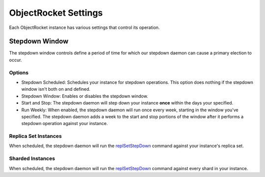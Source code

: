ObjectRocket Settings
=====================

Each ObjectRocket instance has various settings that control its operation.


Stepdown Window
---------------

The stepdown window controls define a period of time for which our
stepdown daemon can cause a primary election to occur.


Options
^^^^^^^

* Stepdown Scheduled: Schedules your instance for stepdown operations. This
  option does nothing if the stepdown window isn't both on and defined.
* Stepdown Window: Enables or disables the stepdown window.
* Start and Stop: The stepdown daemon will step down your instance **once**
  within the days your specified.
* Run Weekly: When enabled, the stepdown daemon will run once every week,
  starting in the window you've specified. The stepdown daemon adds a week to
  the start and stop portions of the window after it performs a stepdown
  operation against your instance.


Replica Set Instances
^^^^^^^^^^^^^^^^^^^^^

When scheduled, the stepdown daemon will run the
`replSetStepDown <http://docs.mongodb.org/manual/reference/command/replSetStepDown/#dbcmd.replSetStepDown>`_
command against your instance's replica set.


Sharded Instances
^^^^^^^^^^^^^^^^^

When scheduled, the stepdown daemon will run the
`replSetStepDown <http://docs.mongodb.org/manual/reference/command/replSetStepDown/#dbcmd.replSetStepDown>`_
command against every shard in your instance.

